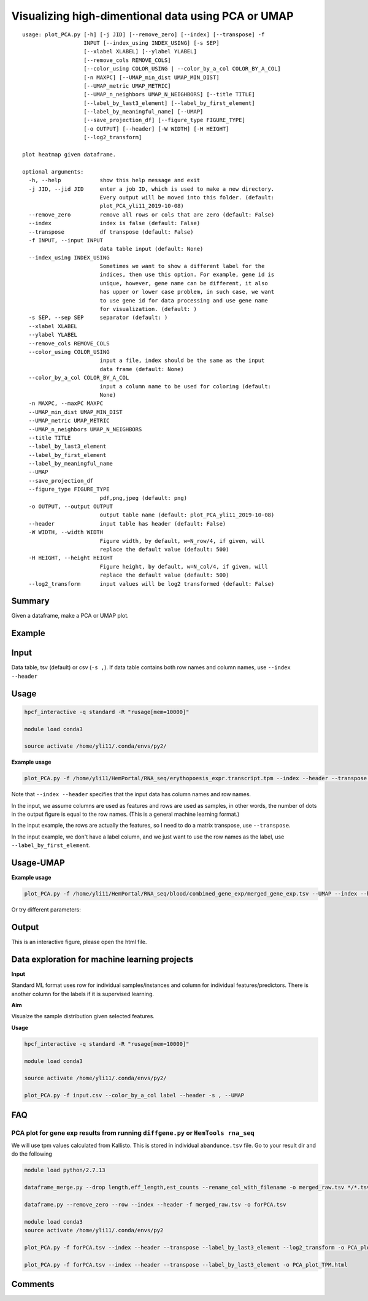 Visualizing high-dimentional data using PCA or UMAP
=================================

::

	usage: plot_PCA.py [-h] [-j JID] [--remove_zero] [--index] [--transpose] -f
	                   INPUT [--index_using INDEX_USING] [-s SEP]
	                   [--xlabel XLABEL] [--ylabel YLABEL]
	                   [--remove_cols REMOVE_COLS]
	                   [--color_using COLOR_USING | --color_by_a_col COLOR_BY_A_COL]
	                   [-n MAXPC] [--UMAP_min_dist UMAP_MIN_DIST]
	                   [--UMAP_metric UMAP_METRIC]
	                   [--UMAP_n_neighbors UMAP_N_NEIGHBORS] [--title TITLE]
	                   [--label_by_last3_element] [--label_by_first_element]
	                   [--label_by_meaningful_name] [--UMAP]
	                   [--save_projection_df] [--figure_type FIGURE_TYPE]
	                   [-o OUTPUT] [--header] [-W WIDTH] [-H HEIGHT]
	                   [--log2_transform]

	plot heatmap given dataframe.

	optional arguments:
	  -h, --help            show this help message and exit
	  -j JID, --jid JID     enter a job ID, which is used to make a new directory.
	                        Every output will be moved into this folder. (default:
	                        plot_PCA_yli11_2019-10-08)
	  --remove_zero         remove all rows or cols that are zero (default: False)
	  --index               index is false (default: False)
	  --transpose           df transpose (default: False)
	  -f INPUT, --input INPUT
	                        data table input (default: None)
	  --index_using INDEX_USING
	                        Sometimes we want to show a different label for the
	                        indices, then use this option. For example, gene id is
	                        unique, however, gene name can be different, it also
	                        has upper or lower case problem, in such case, we want
	                        to use gene id for data processing and use gene name
	                        for visualization. (default: )
	  -s SEP, --sep SEP     separator (default: )
	  --xlabel XLABEL
	  --ylabel YLABEL
	  --remove_cols REMOVE_COLS
	  --color_using COLOR_USING
	                        input a file, index should be the same as the input
	                        data frame (default: None)
	  --color_by_a_col COLOR_BY_A_COL
	                        input a column name to be used for coloring (default:
	                        None)
	  -n MAXPC, --maxPC MAXPC
	  --UMAP_min_dist UMAP_MIN_DIST
	  --UMAP_metric UMAP_METRIC
	  --UMAP_n_neighbors UMAP_N_NEIGHBORS
	  --title TITLE
	  --label_by_last3_element
	  --label_by_first_element
	  --label_by_meaningful_name
	  --UMAP
	  --save_projection_df
	  --figure_type FIGURE_TYPE
	                        pdf,png,jpeg (default: png)
	  -o OUTPUT, --output OUTPUT
	                        output table name (default: plot_PCA_yli11_2019-10-08)
	  --header              input table has header (default: False)
	  -W WIDTH, --width WIDTH
	                        Figure width, by default, w=N_row/4, if given, will
	                        replace the default value (default: 500)
	  -H HEIGHT, --height HEIGHT
	                        Figure height, by default, w=N_col/4, if given, will
	                        replace the default value (default: 500)
	  --log2_transform      input values will be log2 transformed (default: False)


Summary
^^^^^^^

Given a dataframe, make a PCA or UMAP plot. 

Example
^^^^^^^

.. image:: ../../images/pca_plot.png
	:align: center


Input
^^^^^

Data table, tsv (default) or csv (``-s ,``). If data table contains both row names and column names, use ``--index --header``

Usage
^^^^^

.. code:: bash

    hpcf_interactive -q standard -R "rusage[mem=10000]"

    module load conda3

    source activate /home/yli11/.conda/envs/py2/

**Example usage**

.. code:: bash

	plot_PCA.py -f /home/yli11/HemPortal/RNA_seq/erythopoesis_expr.transcript.tpm --index --header --transpose --label_by_first_element


Note that ``--index --header`` specifies that the input data has column names and row names. 

In the input, we assume columns are used as features and rows are used as samples, in other words, the number of dots in the output figure is equal to the row names. (This is a general machine learning format.)

In the input example, the rows are actually the features, so I need to do a matrix transpose, use ``--transpose``.

In the input example, we don't have a label column, and we just want to use the row names as the label, use ``--label_by_first_element``.


Usage-UMAP
^^^^^

**Example usage**

.. code:: bash

	plot_PCA.py -f /home/yli11/HemPortal/RNA_seq/blood/combined_gene_exp/merged_gene_exp.tsv --UMAP --index --header --transpose 

Or try different parameters:

.. code:: bash
	plot_PCA.py -f merged_gene_exp.tsv --index --header --transpose --UMAP --label_by_meaningful_name --UMAP_min_dist 0.7 --UMAP_n_neighbors 7


Output
^^^^^^

This is an interactive figure, please open the html file.


Data exploration for machine learning projects
^^^^^^

**Input**

Standard ML format uses row for individual samples/instances and column for individual features/predictors. There is another column for the labels if it is supervised learning.

**Aim**

Visualze the sample distribution given selected features.

**Usage**

.. code:: bash

	hpcf_interactive -q standard -R "rusage[mem=10000]"

	module load conda3

	source activate /home/yli11/.conda/envs/py2/

	plot_PCA.py -f input.csv --color_by_a_col label --header -s , --UMAP

FAQ
^^^^^^


PCA plot for gene exp results from running ``diffgene.py`` or ``HemTools rna_seq``
--------------

We will use tpm values calculated from Kallisto. This is stored in individual ``abandunce.tsv`` file. Go to your result dir and do the following

.. code:: bash

	module load python/2.7.13

	dataframe_merge.py --drop length,eff_length,est_counts --rename_col_with_filename -o merged_raw.tsv */*.tsv

	dataframe.py --remove_zero --row --index --header -f merged_raw.tsv -o forPCA.tsv 

	module load conda3
	source activate /home/yli11/.conda/envs/py2

	plot_PCA.py -f forPCA.tsv --index --header --transpose --label_by_last3_element --log2_transform -o PCA_plot_log2TPM.html

	plot_PCA.py -f forPCA.tsv --index --header --transpose --label_by_last3_element -o PCA_plot_TPM.html


Comments
^^^^^^^^

.. disqus::
    :disqus_identifier: NGS_pipelines















































